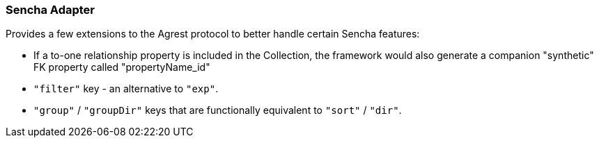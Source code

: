 === Sencha Adapter

Provides a few extensions to the Agrest protocol to better handle certain Sencha features:

* If a to-one relationship property is included in the Collection, the
  framework would also generate a companion "synthetic" FK property called
  "propertyName_id"

* `"filter"` key - an alternative to `"exp"`.

* `"group"` / `"groupDir"` keys that are functionally equivalent to `"sort"` / `"dir"`.
